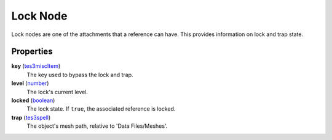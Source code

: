 
Lock Node
========================================================

Lock nodes are one of the attachments that a reference can have. This provides information on lock and trap state.


Properties
--------------------------------------------------------

**key** (`tes3miscItem`_)
    The key used to bypass the lock and trap.

**level** (`number`_)
    The lock's current level.

**locked** (`boolean`_)
    The lock state. If ``true``, the associated reference is locked.

**trap** (`tes3spell`_)
    The object's mesh path, relative to 'Data Files/Meshes'.


.. _`boolean`: ../lua/boolean.html
.. _`number`: ../lua/number.html
.. _`string`: ../lua/string.html
.. _`table`: ../lua/table.html
.. _`userdata`: ../lua/userdata.html

.. _`tes3miscItem`: miscItem.html
.. _`tes3spell`: spell.html
